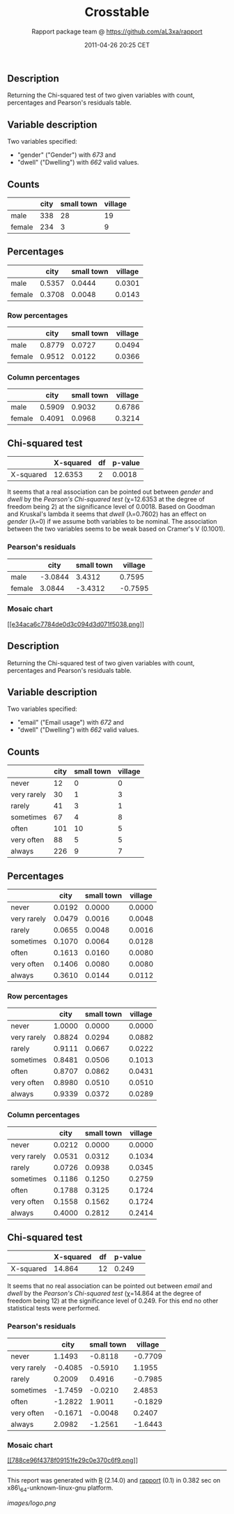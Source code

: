 #+TITLE: Crosstable

#+AUTHOR: Rapport package team @ https://github.com/aL3xa/rapport
#+DATE: 2011-04-26 20:25 CET

** Description

Returning the Chi-squared test of two given variables with count,
percentages and Pearson's residuals table.

** Variable description

Two variables specified:

-  "gender" ("Gender") with /673/ and
-  "dwell" ("Dwelling") with /662/ valid values.

** Counts

#+BEGIN_HTML
  <!-- endlist -->
#+END_HTML

|          | *city*   | *small town*   | *village*   |
|----------+----------+----------------+-------------|
| male     | 338      | 28             | 19          |
| female   | 234      | 3              | 9           |

** Percentages

#+BEGIN_HTML
  <!-- endlist -->
#+END_HTML

|          | *city*   | *small town*   | *village*   |
|----------+----------+----------------+-------------|
| male     | 0.5357   | 0.0444         | 0.0301      |
| female   | 0.3708   | 0.0048         | 0.0143      |

*** Row percentages

#+BEGIN_HTML
  <!-- endlist -->
#+END_HTML

|          | *city*   | *small town*   | *village*   |
|----------+----------+----------------+-------------|
| male     | 0.8779   | 0.0727         | 0.0494      |
| female   | 0.9512   | 0.0122         | 0.0366      |

*** Column percentages

#+BEGIN_HTML
  <!-- endlist -->
#+END_HTML

|          | *city*   | *small town*   | *village*   |
|----------+----------+----------------+-------------|
| male     | 0.5909   | 0.9032         | 0.6786      |
| female   | 0.4091   | 0.0968         | 0.3214      |

** Chi-squared test

|             | *X-squared*   | *df*   | *p-value*   |
|-------------+---------------+--------+-------------|
| X-squared   | 12.6353       | 2      | 0.0018      |

It seems that a real association can be pointed out between /gender/ and
/dwell/ by the /Pearson's Chi-squared test/ (χ=12.6353 at the degree of
freedom being 2) at the significance level of 0.0018. Based on Goodman
and Kruskal's lambda it seems that /dwell/ (λ=0.7602) has an effect on
/gender/ (λ=0) if we assume both variables to be nominal. The
association between the two variables seems to be weak based on Cramer's
V (0.1001).

*** Pearson's residuals

#+BEGIN_HTML
  <!-- endlist -->
#+END_HTML

|          | *city*    | *small town*   | *village*   |
|----------+-----------+----------------+-------------|
| male     | -3.0844   | 3.4312         | 0.7595      |
| female   | 3.0844    | -3.4312        | -0.7595     |

*** Mosaic chart

[[/tmp/RtmpeIwHkw/file6edbb4a8-hires.png][[[e34aca6c7784de0d3c094d3d071f5038.png]]]]

** Description

Returning the Chi-squared test of two given variables with count,
percentages and Pearson's residuals table.

** Variable description

Two variables specified:

-  "email" ("Email usage") with /672/ and
-  "dwell" ("Dwelling") with /662/ valid values.

** Counts

#+BEGIN_HTML
  <!-- endlist -->
#+END_HTML

|               | *city*   | *small town*   | *village*   |
|---------------+----------+----------------+-------------|
| never         | 12       | 0              | 0           |
| very rarely   | 30       | 1              | 3           |
| rarely        | 41       | 3              | 1           |
| sometimes     | 67       | 4              | 8           |
| often         | 101      | 10             | 5           |
| very often    | 88       | 5              | 5           |
| always        | 226      | 9              | 7           |

** Percentages

#+BEGIN_HTML
  <!-- endlist -->
#+END_HTML

|               | *city*   | *small town*   | *village*   |
|---------------+----------+----------------+-------------|
| never         | 0.0192   | 0.0000         | 0.0000      |
| very rarely   | 0.0479   | 0.0016         | 0.0048      |
| rarely        | 0.0655   | 0.0048         | 0.0016      |
| sometimes     | 0.1070   | 0.0064         | 0.0128      |
| often         | 0.1613   | 0.0160         | 0.0080      |
| very often    | 0.1406   | 0.0080         | 0.0080      |
| always        | 0.3610   | 0.0144         | 0.0112      |

*** Row percentages

#+BEGIN_HTML
  <!-- endlist -->
#+END_HTML

|               | *city*   | *small town*   | *village*   |
|---------------+----------+----------------+-------------|
| never         | 1.0000   | 0.0000         | 0.0000      |
| very rarely   | 0.8824   | 0.0294         | 0.0882      |
| rarely        | 0.9111   | 0.0667         | 0.0222      |
| sometimes     | 0.8481   | 0.0506         | 0.1013      |
| often         | 0.8707   | 0.0862         | 0.0431      |
| very often    | 0.8980   | 0.0510         | 0.0510      |
| always        | 0.9339   | 0.0372         | 0.0289      |

*** Column percentages

#+BEGIN_HTML
  <!-- endlist -->
#+END_HTML

|               | *city*   | *small town*   | *village*   |
|---------------+----------+----------------+-------------|
| never         | 0.0212   | 0.0000         | 0.0000      |
| very rarely   | 0.0531   | 0.0312         | 0.1034      |
| rarely        | 0.0726   | 0.0938         | 0.0345      |
| sometimes     | 0.1186   | 0.1250         | 0.2759      |
| often         | 0.1788   | 0.3125         | 0.1724      |
| very often    | 0.1558   | 0.1562         | 0.1724      |
| always        | 0.4000   | 0.2812         | 0.2414      |

** Chi-squared test

|             | *X-squared*   | *df*   | *p-value*   |
|-------------+---------------+--------+-------------|
| X-squared   | 14.864        | 12     | 0.249       |

It seems that no real association can be pointed out between /email/ and
/dwell/ by the /Pearson's Chi-squared test/ (χ=14.864 at the degree of
freedom being 12) at the significance level of 0.249. For this end no
other statistical tests were performed.

*** Pearson's residuals

#+BEGIN_HTML
  <!-- endlist -->
#+END_HTML

|               | *city*    | *small town*   | *village*   |
|---------------+-----------+----------------+-------------|
| never         | 1.1493    | -0.8118        | -0.7709     |
| very rarely   | -0.4085   | -0.5910        | 1.1955      |
| rarely        | 0.2009    | 0.4916         | -0.7985     |
| sometimes     | -1.7459   | -0.0210        | 2.4853      |
| often         | -1.2822   | 1.9011         | -0.1829     |
| very often    | -0.1671   | -0.0048        | 0.2407      |
| always        | 2.0982    | -1.2561        | -1.6443     |

*** Mosaic chart

[[/tmp/RtmpeIwHkw/file163c9108-hires.png][[[788ce96f4378f09151fe29c0e370c6f9.png]]]]

--------------

This report was generated with [[http://www.r-project.org/][R]] (2.14.0)
and [[http://al3xa.github.com/rapport/][rapport]] (0.1) in 0.382 sec on
x86\_64-unknown-linux-gnu platform.

#+CAPTION: 

[[images/logo.png]]
